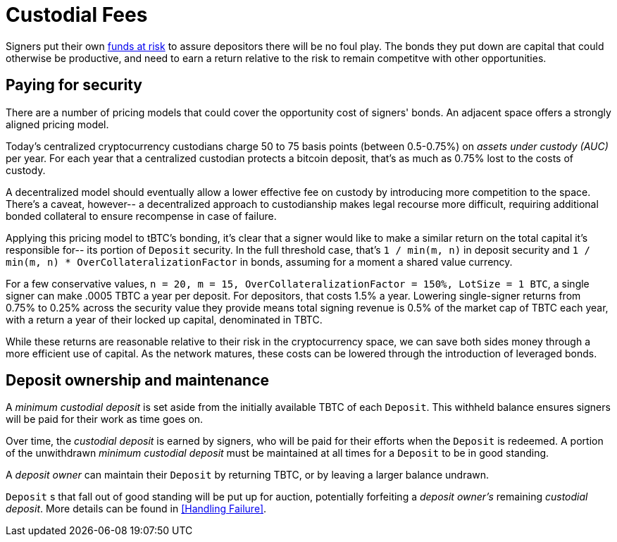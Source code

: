 [#custodial-fees]
= Custodial Fees

Signers put their own <<Bonding,funds at risk>> to assure depositors there will
be no foul play. The bonds they put down are capital that could otherwise be
productive, and need to earn a return relative to the risk to remain competitve
with other opportunities.

== Paying for security

There are a number of pricing models that could cover the opportunity cost of
signers' bonds. An adjacent space offers a strongly aligned pricing model.

Today's centralized cryptocurrency custodians charge 50 to 75 basis points
(between 0.5-0.75%) on _assets under custody (AUC)_ per year. For each year
that a centralized custodian protects a bitcoin deposit, that's as much as
0.75% lost to the costs of custody.

A decentralized model should eventually allow a lower effective fee on custody
by introducing more competition to the space. There's a caveat, however-- a
decentralized approach to custodianship makes legal recourse more difficult,
requiring additional bonded collateral to ensure recompense in case of failure.

Applying this pricing model to tBTC's bonding, it's clear that a signer would
like to make a similar return on the total capital it's responsible for-- its
portion of `Deposit` security. In the full threshold case, that's
`1 / min(m, n)` in deposit security and
`1 / min(m, n) * OverCollateralizationFactor` in  bonds, assuming for a moment
a shared value currency.

For a few conservative values,
`n = 20, m = 15, OverCollateralizationFactor = 150%, LotSize = 1 BTC`, a single
signer can make .0005 TBTC a year per deposit. For depositors, that costs 1.5% a
year. Lowering single-signer returns from 0.75% to 0.25% across the security
value they provide means total signing revenue is 0.5% of the market cap of TBTC
each year, with a return a year of their locked up capital, denominated in TBTC.

While these returns are reasonable relative to their risk in the cryptocurrency
space, we can save both sides money through a more efficient use of capital. As
the network matures, these costs can be lowered through the introduction of
leveraged bonds.

== Deposit ownership and maintenance

A _minimum custodial deposit_ is set aside from the initially available TBTC of
each `Deposit`. This withheld balance ensures signers will be paid for their
work as time goes on.

Over time, the _custodial deposit_ is earned by signers, who will be paid for
their efforts when the `Deposit` is redeemed. A portion of the unwithdrawn
_minimum custodial deposit_ must be maintained at all times for a `Deposit` to
be in good standing.

A _deposit owner_ can maintain their `Deposit` by returning TBTC, or by leaving
a larger balance undrawn.

`Deposit` s that fall out of good standing will be put up for auction,
potentially forfeiting a _deposit owner's_ remaining _custodial deposit_. More
details can be found in <<Handling Failure>>.
